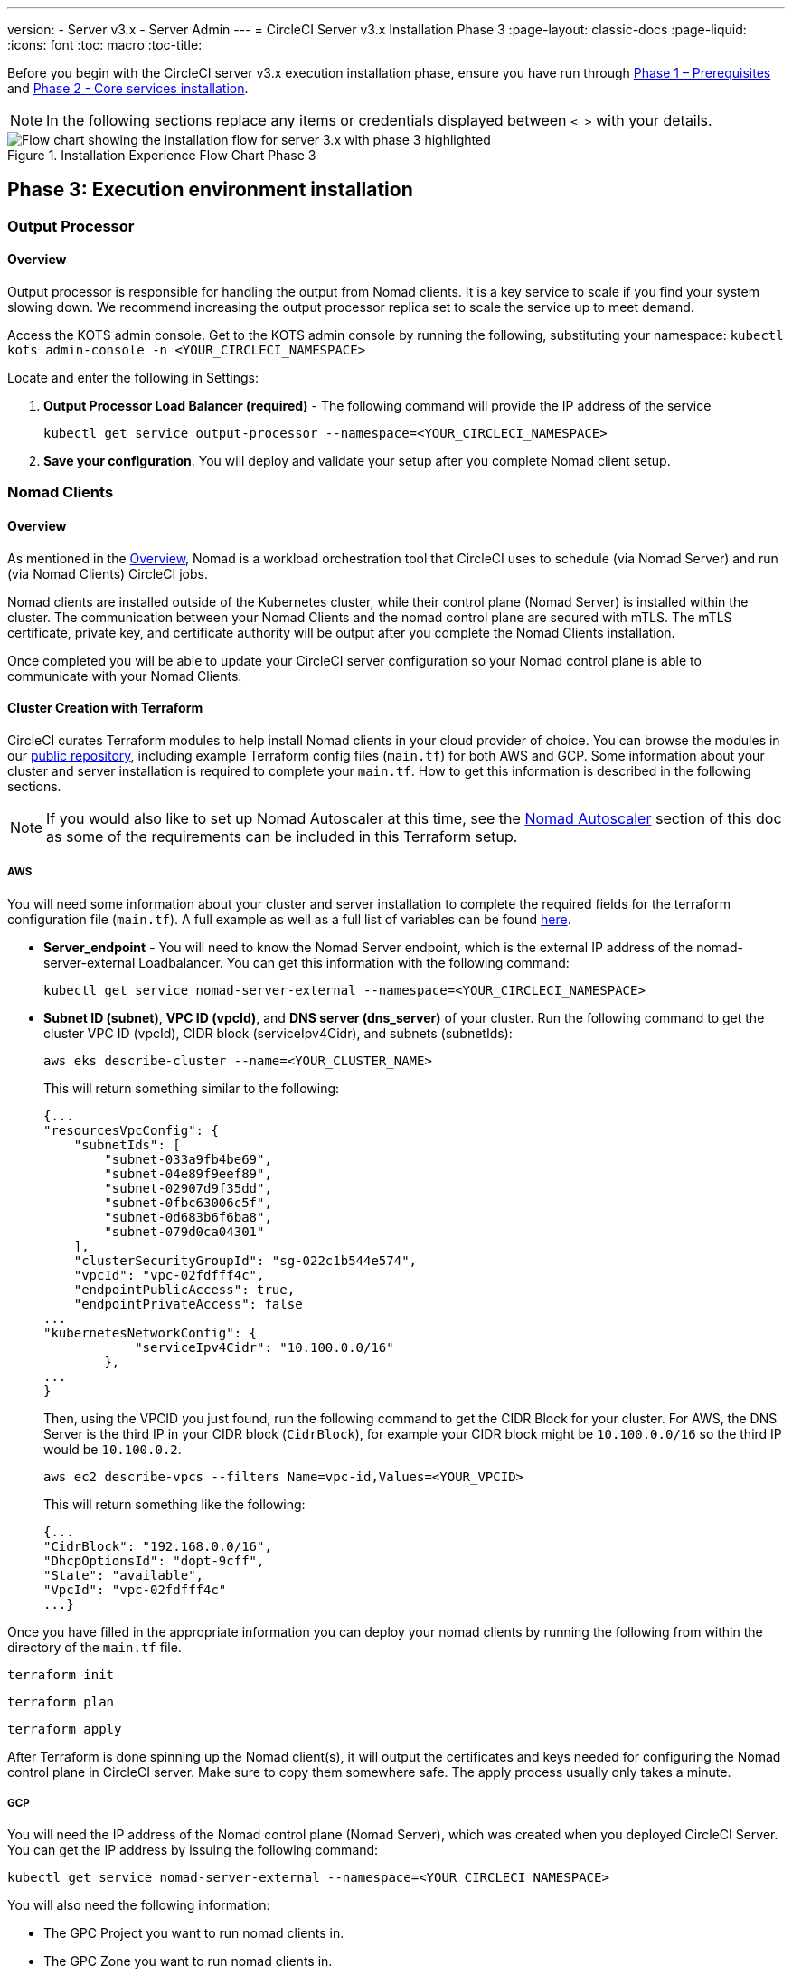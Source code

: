 ---
version:
- Server v3.x
- Server Admin
---
= CircleCI Server v3.x Installation Phase 3
:page-layout: classic-docs
:page-liquid:
:icons: font
:toc: macro
:toc-title:

Before you begin with the CircleCI server v3.x execution installation phase, ensure you have run through xref:server-3-install-prerequisites.adoc[Phase 1 – Prerequisites] and xref:server-3-install.adoc[Phase 2 - Core services installation].

NOTE: In the following sections replace any items or credentials displayed between `< >` with your details.

.Installation Experience Flow Chart Phase 3
image::server-install-flow-chart-phase3.png[Flow chart showing the installation flow for server 3.x with phase 3 highlighted]

toc::[]

== Phase 3: Execution environment installation

=== Output Processor 
==== Overview 
Output processor is responsible for handling the output from Nomad clients. It is a key service to scale if you find your system slowing down. We recommend increasing the output processor replica set to scale the service up to meet demand. 

Access the KOTS admin console. Get to the KOTS admin console by running the following, substituting your namespace: `kubectl kots admin-console -n <YOUR_CIRCLECI_NAMESPACE>`

Locate and enter the following in Settings: 

. *Output Processor Load Balancer (required)* - 
The following command will provide the IP address of the service 
+
```bash
kubectl get service output-processor --namespace=<YOUR_CIRCLECI_NAMESPACE>
```

. *Save your configuration*. You will deploy and validate your setup after you complete Nomad client setup.  

=== Nomad Clients 
==== Overview  
As mentioned in the link:https://circleci.com/docs/2.0/server-3-overview[Overview], Nomad is a workload orchestration tool that CircleCI uses to schedule (via Nomad Server) and run (via Nomad Clients) CircleCI jobs.

Nomad clients are installed outside of the Kubernetes cluster, while their control plane (Nomad Server) is installed within the cluster. The communication between your Nomad Clients and the nomad control plane are secured with mTLS. The mTLS certificate, private key, and certificate authority will be output after you complete the Nomad Clients installation. 

Once completed you will be able to update your CircleCI server configuration so your Nomad control plane is able to communicate with your Nomad Clients. 

==== Cluster Creation with Terraform

CircleCI curates Terraform modules to help install Nomad clients in your cloud provider of choice. You can browse the modules in our link:https://github.com/CircleCI-Public/server-terraform[public repository], including example Terraform config files (`main.tf`) for both AWS and GCP. Some information about your cluster and server installation is required to complete your `main.tf`. How to get this information is described in the following sections. 

NOTE: If you would also like to set up Nomad Autoscaler at this time, see the <<#nomad-autoscaler-optional,Nomad Autoscaler>> section of this doc as some of the requirements can be included in this Terraform setup.

===== AWS
You will need some information about your cluster and server installation to complete the required fields for the terraform configuration file (`main.tf`). A full example as well as a full list of variables can be found link:https://github.com/CircleCI-Public/server-terraform/tree/main/nomad-aws[here]. 

* *Server_endpoint* - You will need to know the Nomad Server endpoint, which is the external IP address of the nomad-server-external Loadbalancer. You can get this information with the following command: 
+
```bash
kubectl get service nomad-server-external --namespace=<YOUR_CIRCLECI_NAMESPACE> 
```

* *Subnet ID (subnet)*, *VPC ID (vpcId)*, and *DNS server (dns_server)* of your cluster. 
Run the following command to get the cluster VPC ID (vpcId), CIDR block (serviceIpv4Cidr), and subnets (subnetIds): 
+
```bash
aws eks describe-cluster --name=<YOUR_CLUSTER_NAME>
```
+
This will return something similar to the following: 
+
[source, json]
{...
"resourcesVpcConfig": {
    "subnetIds": [
        "subnet-033a9fb4be69",
        "subnet-04e89f9eef89",
        "subnet-02907d9f35dd",
        "subnet-0fbc63006c5f",
        "subnet-0d683b6f6ba8",
        "subnet-079d0ca04301"
    ],
    "clusterSecurityGroupId": "sg-022c1b544e574",
    "vpcId": "vpc-02fdfff4c",
    "endpointPublicAccess": true,
    "endpointPrivateAccess": false
...
"kubernetesNetworkConfig": {
            "serviceIpv4Cidr": "10.100.0.0/16"
        },
...
}
+
Then, using the VPCID you just found, run the following command to get the CIDR Block for your cluster. For AWS, the DNS Server is the third IP in your CIDR block (`CidrBlock`), for example your CIDR block might be `10.100.0.0/16` so the third IP would be `10.100.0.2`.
+
```bash
aws ec2 describe-vpcs --filters Name=vpc-id,Values=<YOUR_VPCID>
```
+
This will return something like the following: 
+
[source, json]
{...
"CidrBlock": "192.168.0.0/16",
"DhcpOptionsId": "dopt-9cff",
"State": "available",
"VpcId": "vpc-02fdfff4c"
...}


Once you have filled in the appropriate information you can deploy your nomad clients by running the following from within the directory of the `main.tf` file. 

----
terraform init
----
----
terraform plan
----
----
terraform apply
----

After Terraform is done spinning up the Nomad client(s), it will output the certificates and keys needed for configuring the Nomad control plane in CircleCI server. Make sure to copy them somewhere safe. The apply process usually only takes a minute. 

===== GCP 
You will need the IP address of the Nomad control plane (Nomad Server), which was created when you deployed CircleCI Server. You can get the IP address by issuing the following command: 

----
kubectl get service nomad-server-external --namespace=<YOUR_CIRCLECI_NAMESPACE>
----

You will also need the following information: 

* The GPC Project you want to run nomad clients in. 
* The GPC Zone you want to run nomad clients in. 
* The GPC Region you want to run nomad clients in. 
* The GPC Network you want to run nomad clients in.
* The GPC Subnetwork you want to run Nomad Clients in. 

You can copy the following example to your local environment and fill in the appropriate information for your specific setup. 

```
variable "project" {
  type    = string
  default = "<your-project>"
}

variable "region" {
  type    = string
  default = "<your-region>"
}

variable "zone" {
  type    = string
  default = "<your-zone>"
}

variable "network" {
  type    = string
  default = "<your-network-name>"
  # if you are using a shared vpc, provide the network endpoint rather than the name. eg:
  # default = "https://www.googleapis.com/compute/v1/projects/<host-project>/global/networks/<your-network-name>"
}

variable "subnetwork" {
  type    = string
  default = "<your-subnetwork-name>"
  # if you are using a shared vpc, provide the network endpoint rather than the name. eg:
  # default = "https://www.googleapis.com/compute/v1/projects/<service-project>/regions/<your-region>/subnetworks/<your-subnetwork-name>"
}


variable "server_endpoint" {
  type    = string
  default = "<nomad-server-loadbalancer>:4647"
}

provider "google-beta" {
  project = var.project
  region  = var.region
  zone    = var.zone
}


module "nomad" {
  source = "git::https://github.com/CircleCI-Public/server-terraform.git//nomad-gcp?ref=3.3.0"

  zone            = var.zone
  region          = var.region
  network         = var.network
  subnetwork      = var.subnetwork
  server_endpoint = var.server_endpoint
  machine_type    = "n2-standard-8"

  unsafe_disable_mtls    = true
  assign_public_ip       = true
  preemptible            = true
  target_cpu_utilization = 0.50
}

output "module" {
  value = module.nomad
}
```

Once you have filled in the appropriate information you can deploy your Nomad Clients by running the following: 

----
terraform init
----
----
terraform plan
----
----
terraform apply
----

After Terraform is done spinning up the Nomad client(s), it will output the certificates and key needed for configuring the Nomad control plane in CircleCI server. Make sure to copy them somewhere safe.

==== Nomad Autoscaler
Nomad provides a utility to automatically scale up or down your nomad clients provided your clients are managed by a cloud provider's autoscaling resource. With Nomad Autoscaler, you only need to provide permission for the utility to manage your autoscaling resource and where it is located. You can enable this resource via KOTS, which will deploy the Nomad Autoscaler service along with your Nomad servers. Below we will go through how to set up Nomad Autoscaler for your provider.

NOTE: The maximum and minimum nomad client count will overwrite the corresponding values set when you created your autoscaling group or managed instance group. It is recommended that you keep these values and those used in your Terraform the same so that the two don't compete.

If you do not require this service then feel free to jump to the *Save config* button to update your installation and re-deploy server.

===== AWS
. Create an IAM user or role and policy for Nomad Autoscaler. You may take one of the following approaches:
  * Our link:https://github.com/CircleCI-Public/server-terraform/tree/main/nomad-aws[nomad module] creates an IAM user and outputs the keys if you set variable `nomad_auto_scaler = true`. You may reference the example in the link for more details. If you've already created the clients, you can update the variable and run `terraform apply`. The created user's access key and secret will be available in Terraform's output.
  * You may also create a Nomad Autoscaler IAM user manually with the IAM policy below attached. Then you will need to generate an access and secret key for this user.
  * You may create a https://docs.aws.amazon.com/eks/latest/userguide/iam-roles-for-service-accounts.html[Role for Service Accounts] for Nomad Autoscaler and attach the following IAM policy:
[source, json]
{
    "Version": "2012-10-17",
    "Statement": [
        {
            "Sid": "VisualEditor0",
            "Effect": "Allow",
            "Action": [
                "autoscaling:CreateOrUpdateTags",
                "autoscaling:UpdateAutoScalingGroup",
                "autoscaling:TerminateInstanceInAutoScalingGroup"
            ],
            "Resource": "<<Your Autoscaling Group ARN>>"
        },
        {
            "Sid": "VisualEditor1",
            "Effect": "Allow",
            "Action": [
                "autoscaling:DescribeScalingActivities",
                "autoscaling:DescribeAutoScalingGroups"
            ],
            "Resource": "*"
        }
    ]
}
. In your KOTS admin console, set Nomad Auto-Scaler to `enabled`
. Set Max Node Count* - This will overwrite what is currently set as the max for you ASG. It is recommended to keep this value and what was set in your Terraform as the same.
. Set Min Node Count* - This will overwrite what is currently set as the max for you ASG. It is recommended to keep this value and what was set in your Terraform as the same.
. Select cloud provider: `AWS EC2`
. Add the region of the auto scaling group
. You can chose one of the following:
.. Add the Nomad Autoscaler user's access key and secret key
.. Or, the Nomad Autoscaler role's ARN
. Add the name of the autoscaling Group your nomad clients were created in

===== GCP
. Create a service account for Nomad Autoscaler
  * Our link:https://github.com/CircleCI-Public/server-terraform/tree/main/nomad-gcp[nomad module] creates a service acount and outputs a file with the keys if you set variable `nomad_auto_scaler = true`. You may reference the examples in the link for more details. If you've already created the clients, you can simply update the variable and run `terraform apply`. The created user's key will be available in a file named `nomad-as-key.json`.
  * You may also create a nomad gcp service account manually. The service account will need the role `compute.admin`.
. Set Nomad Auto-Scaler to `enabled`
. Set Maximum Node Count*
. Set Minimum Node Count*
. Select cloud provider: `Google Cloud Platform`
. Add your Project ID
. Add Managed Instance Group Name
. Instance group type: link:https://cloud.google.com/compute/docs/instance-groups/#types_of_managed_instance_groups[Zonal or Regional].
. JSON of GCP service account for Nomad Auto-Scaler

==== Configure and Deploy

Now that you have successfully deployed your Nomad clients, you can configure CircleCI server and the Nomad control plane. Access the KOTS admin console. Get to the KOTS admin console by running the following, substituting your namespace: `kubectl kots admin-console -n <YOUR_CIRCLECI_NAMESPACE>` 

Enter the following in Settings: 

* *Nomad Load Balancer (required)*
+
```bash 
kubectl get service nomad-server-external --namespace=<YOUR_CIRCLECI_NAMESPACE>
```

* *Nomad Server Certificate (required)* - 
Provided in the output from `terraform apply`

* *Nomad Server Private Key (required)* - 
Provided in the output from `terraform apply`

* *Nomad Server Certificate Authority (CA) Certificate (required)* - 
Provided in the output from `terraform apply`

Click the *Save config* button to update your installation and re-deploy server.

==== Nomad Clients Validation

CircleCI has created a project called https://github.com/circleci/realitycheck/tree/server-3.0[realitycheck] which allows you to test your Server installation. We are going to follow the project so we can verify that the system is working as expected. As you continue through the next phase, sections of realitycheck will move from red to green. 

To run realitycheck you will need to clone the repository. Depending on your Github setup you can do one of the following. 

===== Github Cloud 
----
git clone -b server-3.0 https://github.com/circleci/realitycheck.git
----

===== Github Enterprise
----
git clone -b server-3.0 https://github.com/circleci/realitycheck.git
git remote set-url origin <YOUR_GH_REPO_URL>
git push
----

Once you have successfully cloned the repository you can follow it from within your CircleCI server installation. You will need to set the following variables. For full instructions please see the https://github.com/circleci/realitycheck/tree/server-3.0[repository readme]. 

.Environmental Variables
[.table.table-striped]
[cols=2*, options="header", stripes=even]
|===
|Name
|Value

|CIRCLE_HOSTNAME
|<YOUR_CIRCLECI_INSTALLATION_URL>

|CIRCLE_TOKEN
|<YOUR_CIRCLECI_API_TOKEN>
|===

.Contexts
[.table.table-striped]
[cols=3*, options="header", stripes=even]
|===
|Name
|Environmental Variable Key
|Environmental Variable Value

|org-global
|CONTEXT_END_TO_END_TEST_VAR
|Leave blank

|individual-local
|MULTI_CONTEXT_END_TO_END_VAR
|Leave blank
|===

Once you have configured the environmental variables and contexts, rerun the realitycheck tests. You should see the features and resource jobs complete successfully. Your test results should look something like the following: 

image::realitycheck-pipeline.png[Screenshot showing the realitycheck project building in the CircleCI app]

=== VM service

VM service configures VM and remote docker jobs. You can configure a number of options for VM service, such as scaling rules. VM service is unique to EKS and GKE installations because it specifically relies on features of these cloud providers.

==== EKS
. *Get the Information Needed to Create Security Groups*
+
The following will return your VPC ID (`vpcId`), CIDR Block (`serviceIpv4Cidr`), Cluster Security Group ID (`clusterSecurityGroupId`) and Cluster ARN (`arn`) values, which you will need throughout this section: 
+
```bash
aws eks describe-cluster --name=<your-cluster-name>
```

. *Create a security group*
+
Run the following commands to create a security group for VM service. 
+
```bash
aws ec2 create-security-group --vpc-id "<YOUR_VPCID>" --description "CircleCI VM Service security group" --group-name "circleci-vm-service-sg"
```
+
This will output a GroupID to be used in the next steps: 
+
[source, json]
{
    "GroupId": "sg-0cd93e7b30608b4fc"
}

. *Apply security group Nomad*
+
Use the security group you just created and CIDR block values to apply the security group to the following: 
+
```bash
aws ec2 authorize-security-group-ingress --group-id "<YOUR_GroupId>" --protocol tcp --port 22 --cidr "<YOUR_serviceIpv4Cidr>"
```
+
```bash
aws ec2 authorize-security-group-ingress --group-id "<YOUR_GroupId>" --protocol tcp --port 2376 --cidr "<YOUR_serviceIpv4Cidr>"
```
+
NOTE: If you created your Nomad Clients in a different subnet from CircleCI server, you will need to rerun the above two commands with each subnet CIDR. 

. *Apply the Security Group for SSH*
+
Run the following command to apply the security group rules so users can SSH into their jobs:
+
```bash
aws ec2 authorize-security-group-ingress --group-id "<YOUR_GroupId>" --protocol tcp --port 54782
```

. *Create user*
+
Create a new user with programmatic access: 
+
```bash
aws iam create-user --user-name circleci-server-vm-service
```

Optionally, vm-service does support the use of a https://docs.aws.amazon.com/eks/latest/userguide/iam-roles-for-service-accounts.html[service account role] in place of AWS keys. If you would prefer to use a role, follow these https://docs.aws.amazon.com/eks/latest/userguide/iam-roles-for-service-accounts.html[instructions] using the policy in step 6 below.
Once done, you may skip to step 9 which is enabling vm-service in KOTS.

. *Create Policy*
+
Create a `policy.json` file with the following content. You should fill in Cluster Security Group ID (`clusterSecurityGroupId`) and Cluster ARN (`arn`) below. 
+
[source,json]
----
{
  "Version": "2012-10-17",
  "Statement": [
    {
      "Action": "ec2:RunInstances",
      "Effect": "Allow",
      "Resource": [
        "arn:aws:ec2:*::image/*",
        "arn:aws:ec2:*::snapshot/*",
        "arn:aws:ec2:*:*:key-pair/*",
        "arn:aws:ec2:*:*:launch-template/*",
        "arn:aws:ec2:*:*:network-interface/*",
        "arn:aws:ec2:*:*:placement-group/*",
        "arn:aws:ec2:*:*:volume/*",
        "arn:aws:ec2:*:*:subnet/*",
        "arn:aws:ec2:*:*:security-group/<YOUR_clusterSecurityGroupID>"
      ]
    },
    {
      "Action": "ec2:RunInstances",
      "Effect": "Allow",
      "Resource": "arn:aws:ec2:*:*:instance/*",
      "Condition": {
        "StringEquals": {
          "aws:RequestTag/ManagedBy": "circleci-vm-service"
        }
      }
    },
    {
      "Action": [
        "ec2:CreateVolume"
      ],
      "Effect": "Allow",
      "Resource": [
        "arn:aws:ec2:*:*:volume/*"
      ],
      "Condition": {
        "StringEquals": {
          "aws:RequestTag/ManagedBy": "circleci-vm-service"
        }
      }
    },
    {
      "Action": [
        "ec2:Describe*"
      ],
      "Effect": "Allow",
      "Resource": "*"
    },
    {
      "Effect": "Allow",
      "Action": [
        "ec2:CreateTags"
      ],
      "Resource": "arn:aws:ec2:*:*:*/*",
      "Condition": {
        "StringEquals": {
          "ec2:CreateAction" : "CreateVolume"
        }
      }
    },
    {
      "Effect": "Allow",
      "Action": [
        "ec2:CreateTags"
      ],
      "Resource": "arn:aws:ec2:*:*:*/*",
      "Condition": {
        "StringEquals": {
          "ec2:CreateAction" : "RunInstances"
        }
      }
    },
    {
      "Action": [
        "ec2:CreateTags",
        "ec2:StartInstances",
        "ec2:StopInstances",
        "ec2:TerminateInstances",
        "ec2:AttachVolume",
        "ec2:DetachVolume",
        "ec2:DeleteVolume"
      ],
      "Effect": "Allow",
      "Resource": "arn:aws:ec2:*:*:*/*",
      "Condition": {
        "StringEquals": {
          "ec2:ResourceTag/ManagedBy": "circleci-vm-service"
        }
      }
    },
    {
      "Action": [
        "ec2:RunInstances",
        "ec2:StartInstances",
        "ec2:StopInstances",
        "ec2:TerminateInstances"
      ],
      "Effect": "Allow",
      "Resource": "arn:aws:ec2:*:*:subnet/*",
      "Condition": {
        "StringEquals": {
          "ec2:Vpc": "<YOUR_arn>"
        }
      }
    }
  ]
}
----

. *Attach Policy to User* 
+
Once you have created the policy.json file attach it to an IAM policy and created user. 
+
```bash
aws iam put-user-policy --user-name circleci-vm-service --policy-name circleci-vm-service --policy-document file://policy.json
```

. *Create an access key and secret for the user*
+
If you have not already, you will need an access key and secret for the `circleci-vm-service` user. You can create that by running the following command:
+
```bash
aws iam create-access-key --user-name circleci-vm-service
```

. *Configure Server*
+
Configure VM Service through the KOTS admin console. Details of the available configuration options can be found in the {{ site.url }}/{{ site.baseurl }}/2.0/server-3-vm-operator-service[VM Service] guide.

Once you have configured the fields, *save your config* and deploy your updated application. 

==== GKE 

You will need additional information about your cluster to complete the next section. Run the following: 

```bash
gcloud container clusters describe
```

This command will return something like the following, which will include network, region and other details that you will need to complete the next section: 

[source, json]
----
addonsConfig:
  gcePersistentDiskCsiDriverConfig:
    enabled: true
  kubernetesDashboard:
    disabled: true
  networkPolicyConfig:
    disabled: true
clusterIpv4Cidr: 10.100.0.0/14
createTime: '2021-08-20T21:46:18+00:00'
currentMasterVersion: 1.20.8-gke.900
currentNodeCount: 3
currentNodeVersion: 1.20.8-gke.900
databaseEncryption:
…
----

. *Create firewall rules*
+
Run the following commands to create a firewall rules for VM service in GKE:
+
```bash
gcloud compute firewall-rules create "circleci-vm-service-internal-nomad-fw" --network "<network>" --action allow --source-ranges "0.0.0.0/0" --rules "TCP:22,TCP:2376"
```
+
NOTE: You can find the Nomad clients CIDR based on the region by referring to the https://cloud.google.com/vpc/docs/vpc#ip-ranges[table here] if you have used auto-mode. 
+
```bash
gcloud compute firewall-rules create "circleci-vm-service-internal-k8s-fw" --network "<network>" --action allow --source-ranges "<clusterIpv4Cidr>" --rules "TCP:22,TCP:2376"
```
+
```bash
gcloud compute firewall-rules create "circleci-vm-service-external-fw" --network "<network>" --action allow --rules "TCP:54782"
```

. *Create user*
+
We recommend you create a unique service account used exclusively by VM Service. The Compute Instance Admin (Beta) role is broad enough to allow VM Service to operate. If you wish to make permissions more granular, you can use the Compute Instance Admin (beta) role documentation as reference.
+
```bash
gcloud iam service-accounts create circleci-server-vm --display-name "circleci-server-vm service account"
```
NOTE: If your are deploying CircleCI server in a shared VCP, you will want to create this user in the project that you intend to have your VM jobs run.

. *Get the service account email address*
+
```bash
gcloud iam service-accounts list --filter="displayName:circleci-server-vm service account" --format 'value(email)'
```

. *Apply role to service account*
+
Apply the Compute Instance Admin (Beta) role to the service account. 
+
```bash
gcloud projects add-iam-policy-binding <YOUR_PROJECT_ID> --member serviceAccount:<YOUR_SERVICE_ACCOUNT_EMAIL> --role roles/compute.instanceAdmin --condition=None
```
+
And 
+
```bash
gcloud projects add-iam-policy-binding <YOUR_PROJECT_ID> --member serviceAccount:<YOUR_SERVICE_ACCOUNT_EMAIL> --role roles/iam.serviceAccountUser --condition=None
```

. *Get JSON Key File*
+
After running the following, you should have a file named `circleci-server-vm-keyfile` in your local working directory. You will need this when you configure your server installation. 
+
```bash
gcloud iam service-accounts keys create circleci-server-vm-keyfile --iam-account <YOUR_SERVICE_ACCOUNT_EMAIL>
```

. *Configure Server*
+
Configure VM Service through the KOTS admin console. Details of the available configuration options can be found in the {{ site.url }}/{{ site.baseurl }}/2.0/server-3-operator-vm-service[VM Service] guide.

Once you have configured the fields, *save your config* and deploy your updated application. 

==== VM Service Validation

Once you have configured and deployed CircleCI server you should validate that VM Service is operational. You can re-run the reality checker project within your CircleCI installation and you should see the VM Service Jobs complete with green. At this point all tests should pass with green. 

=== Runner 

==== Overview 

CircleCI runner does not require any additional server configuration. Server ships ready to work with runner. However, you do need to create a runner and configure the runner agent to be aware your server installation. For complete instructions for setting up runner see the link:https://circleci.com/docs/2.0/runner-overview/?section=executors-and-images[runner documentation]. 

NOTE: Runner requires a namespace per organization. Server can have many organizations. If your company has multiple organizations within your CircleCI installation you will need to set up a runner namespace for each organization within your server installation. 

ifndef::pdf[]
## What to read next

* https://circleci.com/docs/2.0/server-3-install-post[Server 3.x Phase 4 - Post installation]
* https://circleci.com/docs/2.0/server-3-install-hardening-your-cluster[Hardening Your Cluster]
* https://circleci.com/docs/2.0/server-3-install-migration[Server 3.x Migration]
endif::pdf[]